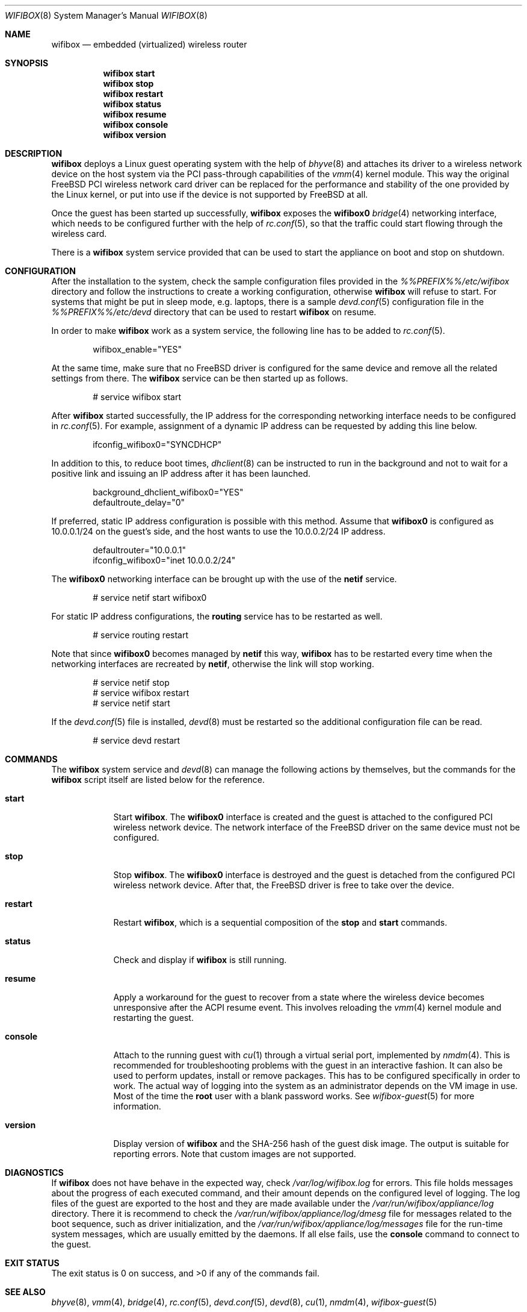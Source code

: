 .Dd January 15, 2022
.Dt WIFIBOX 8
.Os
.Sh NAME
.Nm wifibox
.Nd embedded (virtualized) wireless router
.Sh SYNOPSIS
.Nm
.Cm start
.Nm
.Cm stop
.Nm
.Cm restart
.Nm
.Cm status
.Nm
.Cm resume
.Nm
.Cm console
.Nm
.Cm version
.Sh DESCRIPTION
.Nm
deploys a Linux guest operating system with the help of
.Xr bhyve 8
and attaches its driver to a wireless network device on the host system
via the PCI pass-through capabilities of the
.Xr vmm 4
kernel module.  This way the original FreeBSD PCI wireless network
card driver can be replaced for the performance and stability of the
one provided by the Linux kernel, or put into use if the device is not
supported by FreeBSD at all.
.Pp
Once the guest has been started up successfully,
.Nm
exposes the
.Sy wifibox0
.Xr bridge 4
networking interface, which needs to be configured further with the
help of
.Xr rc.conf 5 ,
so that the traffic could start flowing through the wireless card.
.Pp
There is a
.Nm
system service provided that can be used to start the appliance on boot
and stop on shutdown.
.Sh CONFIGURATION
After the installation to the system, check the sample configuration
files provided in the
.Pa %%PREFIX%%/etc/wifibox
directory and follow the instructions to create a working configuration,
otherwise
.Nm
will refuse to start.  For systems that might be put in sleep mode,
e.g. laptops, there is a sample
.Xr devd.conf 5
configuration file in the
.Pa %%PREFIX%%/etc/devd
directory that can be used to restart
.Nm
on resume.
.Pp
In order to make
.Nm
work as a system service, the following line has to be added to
.Xr rc.conf 5 .
.Bd -literal -offset indent
wifibox_enable="YES"
.Ed
.Pp
At the same time, make sure that no FreeBSD driver is configured for
the same device and remove all the related settings from there.  The
.Nm
service can be then started up as follows.
.Bd -literal -offset indent
# service wifibox start
.Ed
.Pp
After
.Nm
started successfully, the IP address for the corresponding networking
interface needs to be configured in
.Xr rc.conf 5 .
For example, assignment of a dynamic IP address can be requested by
adding this line below.
.Bd -literal -offset indent
ifconfig_wifibox0="SYNCDHCP"
.Ed
.Pp
In addition to this, to reduce boot times,
.Xr dhclient 8
can be instructed to run in the background and not to wait for a
positive link and issuing an IP address after it has been launched.
.Bd -literal -offset indent
background_dhclient_wifibox0="YES"
defaultroute_delay="0"
.Ed
.Pp
If preferred, static IP address configuration is possible with this
method.  Assume that
.Sy wifibox0
is configured as 10.0.0.1/24 on the guest's side, and the host wants
to use the 10.0.0.2/24 IP address.
.Bd -literal -offset indent
defaultrouter="10.0.0.1"
ifconfig_wifibox0="inet 10.0.0.2/24"
.Ed
.Pp
The
.Sy wifibox0
networking interface can be brought up with the use of the
.Nm netif
service.
.Bd -literal -offset indent
# service netif start wifibox0
.Ed
.Pp
For static IP address configurations, the
.Nm routing
service has to be restarted as well.
.Bd -literal -offset indent
# service routing restart
.Ed
.Pp
Note that since
.Sy wifibox0
becomes managed by
.Nm netif
this way,
.Nm
has to be restarted every time when the networking interfaces are
recreated by
.Nm netif ,
otherwise the link will stop working.
.Bd -literal -offset indent
# service netif stop
# service wifibox restart
# service netif start
.Ed
.Pp
If the
.Xr devd.conf 5
file is installed,
.Xr devd 8
must be restarted so the additional configuration file can be read.
.Bd -literal -offset indent
# service devd restart
.Ed
.Sh COMMANDS
The
.Nm
system service and
.Xr devd 8
can manage the following actions by themselves, but the commands for the
.Nm
script itself are listed below for the reference.
.Bl -tag -width -indent
.It Cm start
Start
.Nm .
The
.Sy wifibox0
interface is created and the guest is attached to the configured
PCI wireless network device.  The network interface of the FreeBSD
driver on the same device must not be configured.
.It Cm stop
Stop
.Nm .
The
.Sy wifibox0
interface is destroyed and the guest is detached from the configured
PCI wireless network device.  After that, the FreeBSD driver is free
to take over the device.
.It Cm restart
Restart
.Nm ,
which is a sequential composition of the
.Cm stop
and
.Cm start
commands.
.It Cm status
Check and display if
.Nm
is still running.
.It Cm resume
Apply a workaround for the guest to recover from a state where the
wireless device becomes unresponsive after the ACPI resume event.
This involves reloading the
.Xr vmm 4
kernel module and restarting the guest.
.It Cm console
Attach to the running guest with
.Xr cu 1
through a virtual serial port, implemented by
.Xr nmdm 4 .
This is recommended for troubleshooting problems with the guest in an
interactive fashion.  It can also be used to perform updates, install
or remove packages.  This has to be configured specifically in order
to work.  The actual way of logging into the system as an
administrator depends on the VM image in use.  Most of the time the
.Sy root
user with a blank password works.  See
.Xr wifibox-guest 5
for more information.
.It Cm version
Display version of
.Nm
and the SHA-256 hash of the guest disk image.  The output is suitable
for reporting errors.  Note that custom images are not supported.
.Sh DIAGNOSTICS
If
.Nm
does not have behave in the expected way, check
.Pa /var/log/wifibox.log
for errors.  This file holds messages about the progress of each
executed command, and their amount depends on the configured level of
logging.  The log files of the guest are exported to the host and they
are made available under the
.Pa /var/run/wifibox/appliance/log
directory.  There it is recommend to check the
.Pa /var/run/wifibox/appliance/log/dmesg
file for messages related to the boot sequence, such as driver
initialization, and the
.Pa /var/run/wifibox/appliance/log/messages
file for the run-time system messages, which are usually emitted
by the daemons.  If all else fails, use the
.Cm console
command to connect to the guest.
.Sh EXIT STATUS
The exit status is 0 on success, and >0 if any of the commands fail.
.Sh SEE ALSO
.Xr bhyve 8 ,
.Xr vmm 4 ,
.Xr bridge 4 ,
.Xr rc.conf 5 ,
.Xr devd.conf 5 ,
.Xr devd 8 ,
.Xr cu 1 ,
.Xr nmdm 4 ,
.Xr wifibox-guest 5
.Sh CAVEATS
.Nm
supports only a single wireless network device at a time, and it has
to be PCI one.  It cannot be launched multiple times.
.Pp
The
.Cm resume
command should be used with caution, because it may crash the system
when it has not been a sleep state.  Hence it is best to use in
combination with
.Xr devd 8 .
.Pp
The
.Cm resume
command will not probably work on systems where other
.Xr bhyve 8
guests are running in parallel as
.Xr vmm 4
kernel module could not be unloaded in such cases.
.Sh AUTHORS
.An Gábor Páli Aq Mt pali.gabor@gmail.com
